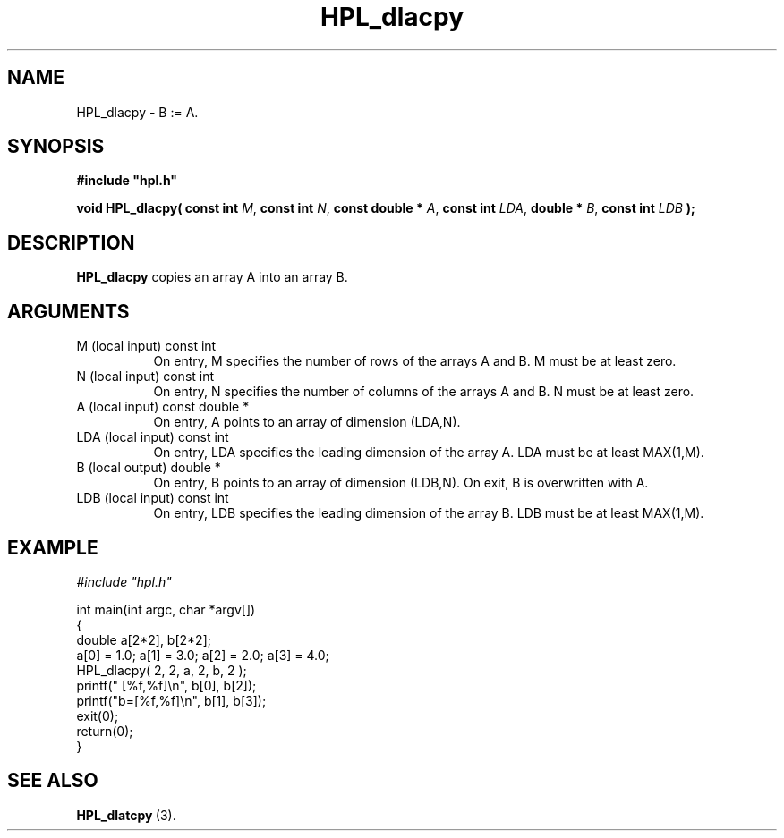 .TH HPL_dlacpy 3 "October 26, 2012" "HPL 2.1" "HPL Library Functions"
.SH NAME
HPL_dlacpy \- B := A.
.SH SYNOPSIS
\fB\&#include "hpl.h"\fR
 
\fB\&void\fR
\fB\&HPL_dlacpy(\fR
\fB\&const int\fR
\fI\&M\fR,
\fB\&const int\fR
\fI\&N\fR,
\fB\&const double *\fR
\fI\&A\fR,
\fB\&const int\fR
\fI\&LDA\fR,
\fB\&double *\fR
\fI\&B\fR,
\fB\&const int\fR
\fI\&LDB\fR
\fB\&);\fR
.SH DESCRIPTION
\fB\&HPL_dlacpy\fR
copies an array A into an array B.
.SH ARGUMENTS
.TP 8
M       (local input)           const int
On entry,  M specifies the number of rows of the arrays A and
B. M must be at least zero.
.TP 8
N       (local input)           const int
On entry,  N specifies  the number of columns of the arrays A
and B. N must be at least zero.
.TP 8
A       (local input)           const double *
On entry, A points to an array of dimension (LDA,N).
.TP 8
LDA     (local input)           const int
On entry, LDA specifies the leading dimension of the array A.
LDA must be at least MAX(1,M).
.TP 8
B       (local output)          double *
On entry, B points to an array of dimension (LDB,N). On exit,
B is overwritten with A.
.TP 8
LDB     (local input)           const int
On entry, LDB specifies the leading dimension of the array B.
LDB must be at least MAX(1,M).
.SH EXAMPLE
\fI\&#include "hpl.h"\fR
 
int main(int argc, char *argv[])
.br
{
.br
   double a[2*2], b[2*2];
.br
   a[0] = 1.0; a[1] = 3.0; a[2] = 2.0; a[3] = 4.0;
.br
   HPL_dlacpy( 2, 2, a, 2, b, 2 );
.br
   printf("  [%f,%f]\en", b[0], b[2]);
.br
   printf("b=[%f,%f]\en", b[1], b[3]);
.br
   exit(0);
.br
   return(0);
.br
}
.SH SEE ALSO
.BR HPL_dlatcpy \ (3).
